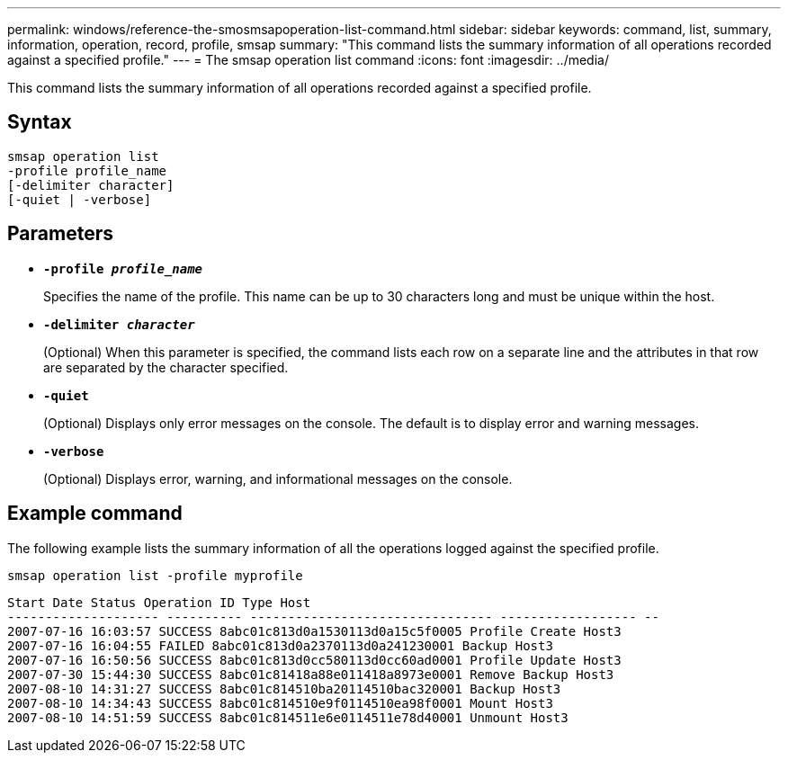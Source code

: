 ---
permalink: windows/reference-the-smosmsapoperation-list-command.html
sidebar: sidebar
keywords: command, list, summary, information, operation, record, profile, smsap
summary: "This command lists the summary information of all operations recorded against a specified profile."
---
= The smsap operation list command
:icons: font
:imagesdir: ../media/

[.lead]
This command lists the summary information of all operations recorded against a specified profile.

== Syntax

----

smsap operation list
-profile profile_name
[-delimiter character]
[-quiet | -verbose]
----

== Parameters

* *`-profile _profile_name_`*
+
Specifies the name of the profile. This name can be up to 30 characters long and must be unique within the host.

* *`-delimiter _character_`*
+
(Optional) When this parameter is specified, the command lists each row on a separate line and the attributes in that row are separated by the character specified.

* *`-quiet`*
+
(Optional) Displays only error messages on the console. The default is to display error and warning messages.

* *`-verbose`*
+
(Optional) Displays error, warning, and informational messages on the console.

== Example command

The following example lists the summary information of all the operations logged against the specified profile.

----
smsap operation list -profile myprofile
----

----
Start Date Status Operation ID Type Host
-------------------- ---------- -------------------------------- ------------------ --
2007-07-16 16:03:57 SUCCESS 8abc01c813d0a1530113d0a15c5f0005 Profile Create Host3
2007-07-16 16:04:55 FAILED 8abc01c813d0a2370113d0a241230001 Backup Host3
2007-07-16 16:50:56 SUCCESS 8abc01c813d0cc580113d0cc60ad0001 Profile Update Host3
2007-07-30 15:44:30 SUCCESS 8abc01c81418a88e011418a8973e0001 Remove Backup Host3
2007-08-10 14:31:27 SUCCESS 8abc01c814510ba20114510bac320001 Backup Host3
2007-08-10 14:34:43 SUCCESS 8abc01c814510e9f0114510ea98f0001 Mount Host3
2007-08-10 14:51:59 SUCCESS 8abc01c814511e6e0114511e78d40001 Unmount Host3
----
